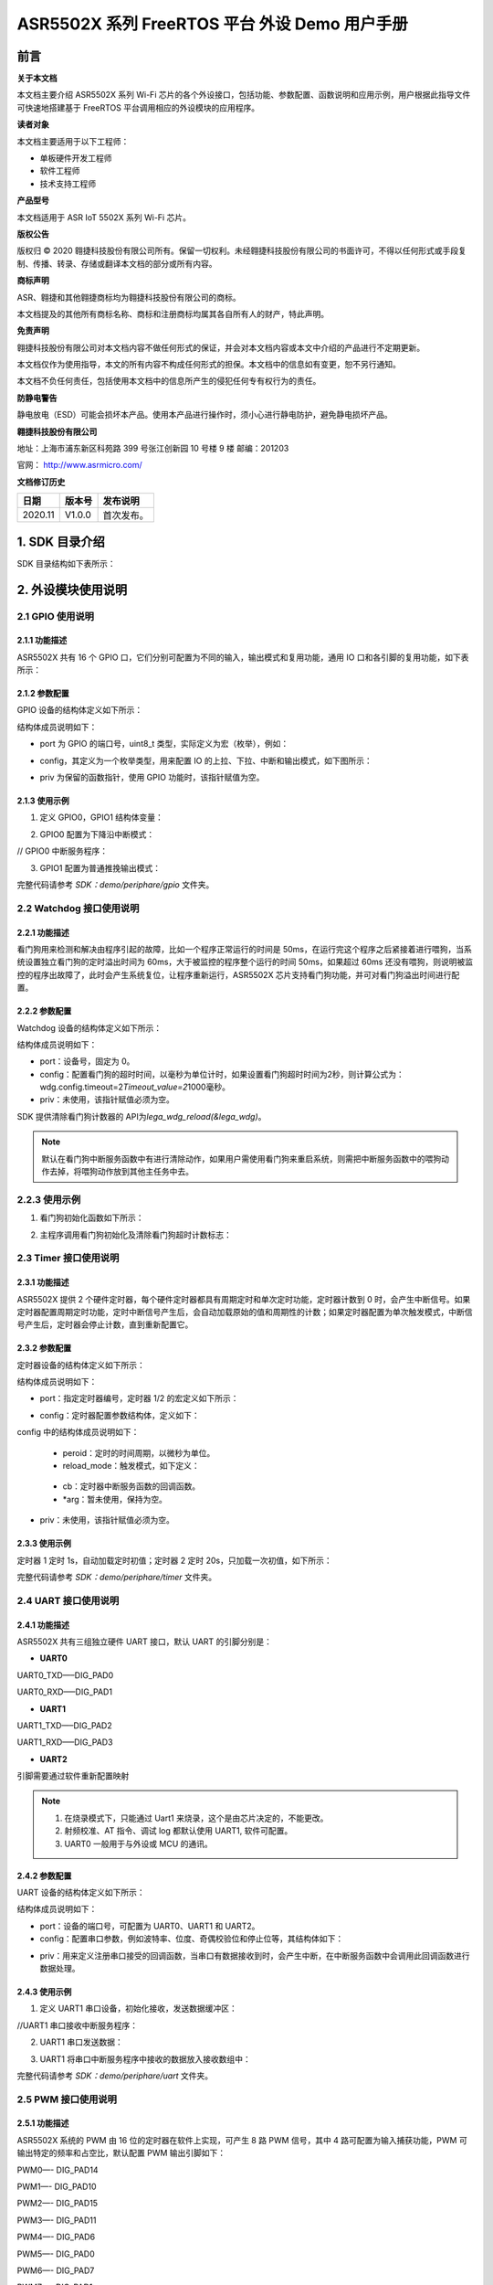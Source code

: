 ASR5502X 系列 FreeRTOS 平台 外设 Demo 用户手册
==========================================

前言
----

**关于本文档**

本文档主要介绍 ASR5502X 系列 Wi-Fi 芯片的各个外设接口，包括功能、参数配置、函数说明和应用示例，用户根据此指导文件可快速地搭建基于 FreeRTOS 平台调用相应的外设模块的应用程序。

**读者对象**

本文档主要适用于以下工程师：

-  单板硬件开发工程师
-  软件工程师
-  技术支持工程师

**产品型号**

本文档适用于 ASR IoT 5502X 系列 Wi-Fi 芯片。

**版权公告**

版权归 © 2020 翱捷科技股份有限公司所有。保留一切权利。未经翱捷科技股份有限公司的书面许可，不得以任何形式或手段复制、传播、转录、存储或翻译本文档的部分或所有内容。

**商标声明**

ASR、翱捷和其他翱捷商标均为翱捷科技股份有限公司的商标。

本文档提及的其他所有商标名称、商标和注册商标均属其各自所有人的财产，特此声明。

**免责声明**

翱捷科技股份有限公司对本文档内容不做任何形式的保证，并会对本文档内容或本文中介绍的产品进行不定期更新。

本文档仅作为使用指导，本文的所有内容不构成任何形式的担保。本文档中的信息如有变更，恕不另行通知。

本文档不负任何责任，包括使用本文档中的信息所产生的侵犯任何专有权行为的责任。

**防静电警告**

静电放电（ESD）可能会损坏本产品。使用本产品进行操作时，须小心进行静电防护，避免静电损坏产品。

**翱捷科技股份有限公司**

地址：上海市浦东新区科苑路 399 号张江创新园 10 号楼 9 楼 邮编：201203

官网： http://www.asrmicro.com/

**文档修订历史**

======== ========== ============
**日期** **版本号** **发布说明**
======== ========== ============
2020.11  V1.0.0     首次发布。
======== ========== ============

1. SDK 目录介绍
--------------

SDK 目录结构如下表所示：

|image1|

2. 外设模块使用说明
-------------------

2.1 GPIO 使用说明
~~~~~~~~~~~~~~~~

2.1.1 功能描述
^^^^^^^^^^^^^^

ASR5502X 共有 16 个 GPIO 口，它们分别可配置为不同的输入，输出模式和复用功能，通用 IO 口和各引脚的复用功能，如下表所示：

|image2|

2.1.2 参数配置
^^^^^^^^^^^^^^

GPIO 设备的结构体定义如下所示：

|image3|

结构体成员说明如下：

-  port 为 GPIO 的端口号，uint8_t 类型，实际定义为宏（枚举），例如：

|image4|

-  config，其定义为一个枚举类型，用来配置 IO 的上拉、下拉、中断和输出模式，如下图所示：

|image5|

-  priv 为保留的函数指针，使用 GPIO 功能时，该指针赋值为空。

2.1.3 使用示例
^^^^^^^^^^^^^^

(1) 定义 GPIO0，GPIO1 结构体变量：

|image6|

(2) GPIO0 配置为下降沿中断模式：

|image7|

// GPIO0 中断服务程序：

|image8|

(3) GPIO1 配置为普通推挽输出模式：

|image9|

完整代码请参考 *SDK：demo/periphare/gpio* 文件夹。

2.2 Watchdog 接口使用说明
~~~~~~~~~~~~~~~~~~~~~~~~

.. _功能描述-1:

2.2.1 功能描述
^^^^^^^^^^^^^^

看门狗用来检测和解决由程序引起的故障，比如一个程序正常运行的时间是 50ms，在运行完这个程序之后紧接着进行喂狗，当系统设置独立看门狗的定时溢出时间为 60ms，大于被监控的程序整个运行的时间 50ms，如果超过 60ms 还没有喂狗，则说明被监控的程序出故障了，此时会产生系统复位，让程序重新运行，ASR5502X 芯片支持看门狗功能，并可对看门狗溢出时间进行配置。

.. _参数配置-1:

2.2.2 参数配置
^^^^^^^^^^^^^^

Watchdog 设备的结构体定义如下所示：

|image10|

|image11|

结构体成员说明如下：

-  port：设备号，固定为 0。

-  config：配置看门狗的超时时间，以毫秒为单位计时，如果设置看门狗超时时间为2秒，则计算公式为：wdg.config.timeout=2\ *Timeout_value=2*\ 1000毫秒。

-  priv：未使用，该指针赋值必须为空。

SDK 提供清除看门狗计数器的 API为\ *lega_wdg_reload(&lega_wdg)*\ 。

.. note:: 
    默认在看门狗中断服务函数中有进行清除动作，如果用户需使用看门狗来重启系统，则需把中断服务函数中的喂狗动作去掉，将喂狗动作放到其他主任务中去。

.. _使用示例-1:

2.2.3 使用示例
~~~~~~~~~~~~~~

(1) 看门狗初始化函数如下所示：

|image12|

(2) 主程序调用看门狗初始化及清除看门狗超时计数标志：

|image13|

2.3 Timer 接口使用说明
~~~~~~~~~~~~~~~~~~~~~

.. _功能描述-2:

2.3.1 功能描述
^^^^^^^^^^^^^^

ASR5502X 提供 2 个硬件定时器，每个硬件定时器都具有周期定时和单次定时功能，定时器计数到 0 时，会产生中断信号。如果定时器配置周期定时功能，定时中断信号产生后，会自动加载原始的值和周期性的计数；如果定时器配置为单次触发模式，中断信号产生后，定时器会停止计数，直到重新配置它。

.. _参数配置-2:

2.3.2 参数配置
^^^^^^^^^^^^^^

定时器设备的结构体定义如下所示：

|image14|

结构体成员说明如下：

-  port：指定定时器编号，定时器 1/2 的宏定义如下所示：

|image15|

-  config：定时器配置参数结构体，定义如下：

|image16|

config 中的结构体成员说明如下：

   -  peroid：定时的时间周期，以微秒为单位。

   -  reload_mode：触发模式，如下定义：

|image17|

   -  cb：定时器中断服务函数的回调函数。

   -  \*arg：暂未使用，保持为空。

-  priv：未使用，该指针赋值必须为空。

.. _使用示例-2:

2.3.3 使用示例
^^^^^^^^^^^^^^

定时器 1 定时 1s，自动加载定时初值；定时器 2 定时 20s，只加载一次初值，如下所示：

|image18|

完整代码请参考 *SDK：demo/periphare/timer* 文件夹。

2.4 UART 接口使用说明
~~~~~~~~~~~~~~~~~~~~

.. _功能描述-3:

2.4.1 功能描述
^^^^^^^^^^^^^^

ASR5502X 共有三组独立硬件 UART 接口，默认 UART 的引脚分别是：

-  **UART0**

UART0_TXD—–DIG_PAD0

UART0_RXD—–DIG_PAD1

-  **UART1**

UART1_TXD—–DIG_PAD2

UART1_RXD—–DIG_PAD3

-  **UART2**

引脚需要通过软件重新配置映射

.. note:: 
    1. 在烧录模式下，只能通过 Uart1 来烧录，这个是由芯片决定的，不能更改。
    2. 射频校准、AT 指令、调试 log 都默认使用 UART1, 软件可配置。
    3. UART0 一般用于与外设或 MCU 的通讯。

.. _参数配置-3:

2.4.2 参数配置
^^^^^^^^^^^^^^

UART 设备的结构体定义如下所示：

|image19|

结构体成员说明如下：

-  port：设备的端口号，可配置为 UART0、UART1 和 UART2。

-  config：配置串口参数，例如波特率、位度、奇偶校验位和停止位等，其结构体如下：

|image20|

-  priv：用来定义注册串口接受的回调函数，当串口有数据接收到时，会产生中断，在中断服务函数中会调用此回调函数进行数据处理。

.. _使用示例-3:

2.4.3 使用示例
^^^^^^^^^^^^^^

(1) 定义 UART1 串口设备，初始化接收，发送数据缓冲区：

|image21|

|image22|

//UART1 串口接收中断服务程序：

|image23|

(2) UART1 串口发送数据：

|image24|

(3) UART1 将串口中断服务程序中接收的数据放入接收数组中：

|image25|

|image26|

完整代码请参考 *SDK：demo/periphare/uart* 文件夹。

2.5 PWM 接口使用说明
~~~~~~~~~~~~~~~~~~~

.. _功能描述-4:

2.5.1 功能描述
^^^^^^^^^^^^^^

ASR5502X 系统的 PWM 由 16 位的定时器在软件上实现，可产生 8 路 PWM 信号，其中 4 路可配置为输入捕获功能，PWM 可输出特定的频率和占空比，默认配置 PWM 输出引脚如下：

PWM0—- DIG_PAD14

PWM1—- DIG_PAD10

PWM2—- DIG_PAD15

PWM3—- DIG_PAD11

PWM4—- DIG_PAD6

PWM5—- DIG_PAD0

PWM6—- DIG_PAD7

PWM7—- DIG_PAD1

由于 SDK 默认 DIG_PAD0 和 DIG_PAD1 为 UART0 的 TXD 和 RXD，所以在使用 PWM5 和 PWM7 功能时需要重新配置引脚的映射关系。

.. _参数配置-4:

2.5.2 参数配置
^^^^^^^^^^^^^^

PWM 设备的结构体定义如下所示：

|image27|

结构体成员说明如下：

-  port：PWM 输入的端口，其宏定义如下所示：

|image28|

-  config：PWM 配置参数结构体，包括 PWM 的频率和占空比，如下所示：

|image29|

config中的结构体成员说明如下：

   -  duty_cycle：占空比。
   -  freq：频率。

-  priv：没有使用，固定为空。

.. _使用示例-4:

2.5.3 使用示例
^^^^^^^^^^^^^^

PWM 通道 7 产生 10K 占空比为 50% 的方波信号：

|image30|

完整代码请参考 *SDK：demo/periphare/pwm* 文件夹。

2.6 Flash 接口使用说明
~~~~~~~~~~~~~~~~~~~~~

.. _功能描述-5:

2.6.1 功能描述
^^^^^^^^^^^^^^

ASR5502X 内部集成了一个 2 M 的 NOR flash，Lega SDK 将内置 flash 划分成如下图所示的 bootload、system information、image、OTA 和 User information 这 5 个分区。

|image31|

.. note:: 
    各 SDK 版本对分区略有不同，具体可以查看 lega_board.c 源文件。

SDK 提供了两种访问 Flash 操作的接口：

-  使用逻辑地址和偏移量作为参数对 Flash 进行操作。

   Flash 的 sector 为 4 KB，擦除的最小单位为一个 sector，读写时需 4K 字节对齐，先擦除才能写。

   写/擦除动作需关闭系统中断。

-  通过键值进行 Flash 的读写，用户需要定义存储数据 Flash 区的键值，然后对该键值相应 Flash 区域进行读/写/删数据的操作。用此方式读写 Flash 不用考虑地址对齐和关中断等。

.. _参数配置-5:

2.6.2 参数配置
^^^^^^^^^^^^^^

2.6.2.1 通用 Flash 操作的 API
''''''''''''''''''''''''''

以下是通用 Flash 操作的 API：

(1) 按分区擦除 Flash 中的数据，offset 为分区的偏移：

|image32|

(2) 在对应分区偏移 offset 位置的 Flash 中写数据：

|image33|

(3) 在对应分区偏移 offset 位置的 Flash 中擦除并写数据：

|image34|

(4) 在对应分区偏移 offset 位置的 Flash 中读数据：

|image35|

其中参数 in_partition 为分区名称或者逻辑地址，分区名称用宏定义：

|image36|

通常用户的 flash 操作区域为 PARTITION_PARAMETER_2，同时 SDK 也提供了使用逻辑地址操作 flash 的 API，如下所示：

|image37|

|image38|

使用逻辑地址传递参数时，API 函数会自动判断将数据写到哪个分区中。Flash 操作函数的参数 off_set 为逻辑地址的偏移量，调用 *lega_flash_write()* 和 *lega_flash_write_common()* 函数后，函数逻辑地址的偏移量 off_set 将会被赋值为写入数据后的地址与写入数据之前的地址的偏移量。

API 函数的参数 in_buf 和 out_buf 为数据读写缓冲区指针，参数 in_buf_len 为读写数据的长度。

调用以上 API 之前，需要调用 *int32_t lega_flash_init()* 进行 Flash 操作初始化，且在调用此函数时，需要关闭中断，初始化完成后，再打开中断； 调用 *lega_flash_erase_common()* 和 *lega_flash_write_common()* 时也需要关闭中断，函数调用完成后，再打开中断。

2.6.2.2 KV_flash写操作的API
'''''''''''''''''''''''''''

以下是 KV_flash 写操作的 API：

|image39|

-  参数 key 为存储 Flash 区的键值，写数据将在这个键值命名的区里进行。
-  参数 value 为写入的数据，参数 len 为写入数据的长度。
-  参数 sync 必须设置为 1，用来立刻保存 KV 键值到 flash。

读取对应 KV flash 区的函数如下所示：

|image40|

在使用 KV Flash 读取或者写入之前，需要调用 *int32_t lega_flash_kv_init(void)* 进行 KV Flash 操作的初始化。

.. _使用示例-5:

2.6.3 使用示例
^^^^^^^^^^^^^^

(1) 通用 Flash 分区读写操作如下所示：

|image41|

(2) 通用 Flash 逻辑地址读写操作如下所示：

|image42|

完整代码请参考 *SDK：demo/periphare/flash(kv_flash) 文件夹。

2.7 eFuse接口使用说明
~~~~~~~~~~~~~~~~~~~~~

.. _功能描述-6:

2.7.1 功能描述
^^^^^^^^^^^^^^

ASR5502X 内置4K bits（512 Bytes）的 eFuse 区，逻辑地址如下表所示：

====================== ================ ================
**eFuse Byte Address** **Size (Bytes)** **Contents**
====================== ================ ================
0x000 – 0x0EF          240              **for system**
0x0F0 – 0x1EF          256              **for customer**
0x1F0 – 0x1FF          16               **for system**
\                      total: 512       
====================== ================ ================

用户可使用 0x0F0~0x1EF 地址进行数据的存储，其它区域不能操作，eFuse 区域的值只能写一次，可多次读。

.. _参数配置-6:

2.7.2 参数配置
^^^^^^^^^^^^^^

在 eFuse 进行读写之前，需要调用 *lega_efuse_init(EFUSE_LDO25_OPEN)* 函数将内部 2.5V 的 LDO 打开。操作 eFuse 的 API 如下：

(1) 初始化 eFuse 操作，打开内部 LDO：

|image43|

(2) 写一字节数据到对应的 eFuse 地址：

|image44|

(3) 写一个字数据到对应的 eFuse 地址：

|image45|

(4) 从对应的 eFuse 地址读一字节数据，返回值为读到的 eFuse 空间里的值：

|image46|

(5) 从对应的 eFuse 地址读一个字数据，返回值为读到的 eFuse 空间里的值：

|image47|

(6) 从对应起始的 eFuse 地址读多个字节的数据：

|image48|

.. _使用示例-6:

2.7.3 使用示例
^^^^^^^^^^^^^^

eFuse测试：

|image49|

2.8 I2C接口使用说明
~~~~~~~~~~~~~~~~~~~

.. _功能描述-7:

2.8.1 功能描述
^^^^^^^^^^^^^^

ASR5502X 提供主、从模式的硬件 I2C 接口，支持 7 位和 10 位的地址模式，提供 4 种不同的时钟速率，最低速率 100 Kbps，最高速率 3.4 Mbps。

当 ASR5502X 作为主设备，SDK 分别提供了其读写外部设备和读写外部存储器的 API，用户可根据不同的 I2C 设备，调用相应的 API 函数。

当 ASR5502X 作为从设备，在 I2C 初始化时有设置从设备发送和接收数据的中断回调函数，主设备对 ASR5502X 读写数据时，会进入相应的中断服务程序，然后进行数据的传输。

.. _参数配置-7:

2.8.2 参数配置
^^^^^^^^^^^^^^

I2C 设备的结构体定义如下所示：

|image50|

结构体成员说明如下：

-  port：设置 I2C 设备的端口号，可设置为 I2C_DEVICE0 或 I2C_DEVICE1。
-  config：I2C 设备的配置信息结构体，可设置 I2C 通讯的速度、地址和模式等，如下所示：

|image51|

config 中的结构体成员说明如下：

   -  address_width：设置地址模式，可设置从机 7 位地址或 10 位地址模式。
   -  freq：配置 I2C 的时钟速率。
   -  mode：配置 I2C 为主模式或从模式。
   -  dev_addr：作为 I2C 从模式时，设备的地址。

-  priv：回调函数，作为从设备时，数据发送和接收都会定义回调函数。

.. _使用示例-7:

2.8.3 使用示例
^^^^^^^^^^^^^^

(1) 初始化 I2C0 为主设备，配置 I2C0 设备的时钟和从设备的地址，并初始化发送和接收缓冲区数据：

|image52|

|image53|

(2) I2C0 作为主设备，发送数据到从设备：

|image54|

(3) I2C0 作为主设备，接收从设备发送的数据：

|image55|

(4) I2C0 作为主设备，发送数据到从设备 EEPROM：

|image56|

(5) I2C0 作为主设备，读取从设备 EEPROM 中的数据：

|image57|

完整代码请参考 *SDK：demo/periphare/i2c_master* 文件夹。

2.9 SPI接口使用说明
~~~~~~~~~~~~~~~~~~~

.. _功能描述-8:

2.9.1 功能描述
^^^^^^^^^^^^^^

ASR5502X 提供三个 SPI 的硬件接口控制器，在硬件设计上定义了 SPI0 和 SPI1 作为主设备，SPI2 作为从设备，满足 SPI 数据通讯的标准，有四根信号线，分别是 CLK、CS、MOSI 和 MISO。软件配置不能改变 SPI 的主从模式。

ASR5502X 的 SPI 数据传输有两种方式可以选择，一种是通用模式，另一种是 DMA 模式。通过宏定义 *SPI_USE_DMA_MODE* 来选择数据的传输模式，默认是通用数据传输模式。

.. _参数配置-8:

2.9.2 参数配置
^^^^^^^^^^^^^^

SPI 设备结构体的定义如下所示：

|image58|

结构体成员说明如下：

-  port：设置 SPI 设备的端口号，设备端口号通过宏定义为 SPI0、SPI1 或 SPI2。

-  config：SPI 设备的配置信息，结构体定义如下所示：

|image59|

   config 中的结构体成员说明如下：

   -  Mode：设置 SPI 的时钟相位和极性。
   -  Freq：设置 SPI 的频率。

-  priv：当 SPI 作为主设备时，该函数为空；当 SPI 作为从设备时，赋值为 SPI 数据中断回调函数。

调用 *lega_spi_init(lega_spi_dev_t \*spi)* 函数来初始化 SPI 端口，并注册 SPI 数据发送接收中断服务，当 SPI 数据发送缓冲区为空或者数据接收缓冲区不为空，进入中断服务程序。

关键函数功能说明：

(1) SPI 主设备发送数据：

|image60|

(2) SPI 接收数据：

|image61|

(3) SPI 发送和接收数据，参数 size 为接收和发送数据缓冲区的大小：

|image62|

.. _使用示例-8:

2.9.3 使用示例
^^^^^^^^^^^^^^

以下为 SPI0 作为主设备，以 1 Mbps 的速率，第一个时钟上升沿有效的模式发送 100 个数据到从设备的示例：

|image63|

完整代码请参考 *SDK：demo/periphare/SPI* 文件夹。

2.10 RTC接口使用说明
~~~~~~~~~~~~~~~~~~~~

.. _功能描述-9:

2.10.1 功能描述
^^^^^^^^^^^^^^^

ASR5502X 提供一个硬件 RTC 时钟，当使能 RTC 时钟功能时，即使系统处在 sleep 模式，RTC 功能仍然正常运行，以提供准确的时间。系统提供设置 RTC 当前时间以及获取 RTC 时间的接口，另外在使用 RTC 接口前需要先初始化 RTC 设备。系统提供的 API 如下：

(1) 初始化 RTC 设备：

|image64|

(2) 设置 RTC 时间：

|image65|

(3) 获取 RTC 时间：

|image66|

.. _参数配置-9:

2.10.2 参数配置
^^^^^^^^^^^^^^^

RTC 设备的结构体定义如下所示：

|image67|

结构体成员说明如下：

-  port：描述 RTC 的设备号，使用时固定为 0（系统只有一个 RTC 设备）。
-  config：设置或获取 RTC 时间的格式配置信息，支持 HAL_RTC_FORMAT_DEC。
-  priv：没有使用，固定为空。

.. _使用示例-9:

2.10.3 使用示例
^^^^^^^^^^^^^^^

以下为设置 RTC 时间并实时打印时间的示例：

|image68|


.. |image1| image:: ../../img/550X_外设用户手册/表1-1.png
.. |image2| image:: ../../img/550X_外设用户手册/表2-1.png
.. |image3| image:: ../../img/550X_外设用户手册/图2-1.png
.. |image4| image:: ../../img/550X_外设用户手册/图2-2.png
.. |image5| image:: ../../img/550X_外设用户手册/图2-3.png
.. |image6| image:: ../../img/550X_外设用户手册/图2-4.png
.. |image7| image:: ../../img/550X_外设用户手册/图2-5.png
.. |image8| image:: ../../img/550X_外设用户手册/图2-6.png
.. |image9| image:: ../../img/550X_外设用户手册/图2-7.png
.. |image10| image:: ../../img/550X_外设用户手册/图2-8.png
.. |image11| image:: ../../img/550X_外设用户手册/图2-9.png
.. |image12| image:: ../../img/550X_外设用户手册/图2-10.png
.. |image13| image:: ../../img/550X_外设用户手册/图2-11.png
.. |image14| image:: ../../img/550X_外设用户手册/图2-12.png
.. |image15| image:: ../../img/550X_外设用户手册/图2-13.png
.. |image16| image:: ../../img/550X_外设用户手册/图2-14.png
.. |image17| image:: ../../img/550X_外设用户手册/图2-15.png
.. |image18| image:: ../../img/550X_外设用户手册/图2-16.png
.. |image19| image:: ../../img/550X_外设用户手册/图2-17.png
.. |image20| image:: ../../img/550X_外设用户手册/图2-18.png
.. |image21| image:: ../../img/550X_外设用户手册/图2-19.png
.. |image22| image:: ../../img/550X_外设用户手册/图2-20.png
.. |image23| image:: ../../img/550X_外设用户手册/图2-21.png
.. |image24| image:: ../../img/550X_外设用户手册/图2-22.png
.. |image25| image:: ../../img/550X_外设用户手册/图2-23.png
.. |image26| image:: ../../img/550X_外设用户手册/图2-24.png
.. |image27| image:: ../../img/550X_外设用户手册/图2-25.png
.. |image28| image:: ../../img/550X_外设用户手册/图2-26.png
.. |image29| image:: ../../img/550X_外设用户手册/图2-27.png
.. |image30| image:: ../../img/550X_外设用户手册/图2-28.png
.. |image31| image:: ../../img/550X_外设用户手册/图2-29.png
.. |image32| image:: ../../img/550X_外设用户手册/图2-30.png
.. |image33| image:: ../../img/550X_外设用户手册/图2-31.png
.. |image34| image:: ../../img/550X_外设用户手册/图2-32.png
.. |image35| image:: ../../img/550X_外设用户手册/图2-33.png
.. |image36| image:: ../../img/550X_外设用户手册/图2-34.png
.. |image37| image:: ../../img/550X_外设用户手册/图2-35.png
.. |image38| image:: ../../img/550X_外设用户手册/图2-36.png
.. |image39| image:: ../../img/550X_外设用户手册/图2-37.png
.. |image40| image:: ../../img/550X_外设用户手册/图2-38.png
.. |image41| image:: ../../img/550X_外设用户手册/图2-39.png
.. |image42| image:: ../../img/550X_外设用户手册/图2-40.png
.. |image43| image:: ../../img/550X_外设用户手册/图2-41.png
.. |image44| image:: ../../img/550X_外设用户手册/图2-42.png
.. |image45| image:: ../../img/550X_外设用户手册/图2-43.png
.. |image46| image:: ../../img/550X_外设用户手册/图2-44.png
.. |image47| image:: ../../img/550X_外设用户手册/图2-45.png
.. |image48| image:: ../../img/550X_外设用户手册/图2-46.png
.. |image49| image:: ../../img/550X_外设用户手册/图2-47.png
.. |image50| image:: ../../img/550X_外设用户手册/图2-48.png
.. |image51| image:: ../../img/550X_外设用户手册/图2-49.png
.. |image52| image:: ../../img/550X_外设用户手册/图2-50.png
.. |image53| image:: ../../img/550X_外设用户手册/图2-51.png
.. |image54| image:: ../../img/550X_外设用户手册/图2-52.png
.. |image55| image:: ../../img/550X_外设用户手册/图2-53.png
.. |image56| image:: ../../img/550X_外设用户手册/图2-54.png
.. |image57| image:: ../../img/550X_外设用户手册/图2-55.png
.. |image58| image:: ../../img/550X_外设用户手册/图2-56.png
.. |image59| image:: ../../img/550X_外设用户手册/图2-57.png
.. |image60| image:: ../../img/550X_外设用户手册/图2-58.png
.. |image61| image:: ../../img/550X_外设用户手册/图2-59.png
.. |image62| image:: ../../img/550X_外设用户手册/图2-60.png
.. |image63| image:: ../../img/550X_外设用户手册/图2-61.png
.. |image64| image:: ../../img/550X_外设用户手册/图2-62.png
.. |image65| image:: ../../img/550X_外设用户手册/图2-63.png
.. |image66| image:: ../../img/550X_外设用户手册/图2-64.png
.. |image67| image:: ../../img/550X_外设用户手册/图2-65.png
.. |image68| image:: ../../img/550X_外设用户手册/图2-66.png

